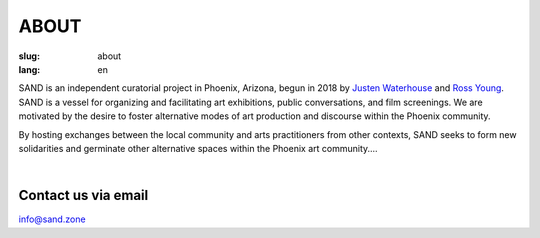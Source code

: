 ABOUT
#####

:slug: about
:lang: en

SAND is an independent curatorial project in Phoenix, Arizona, begun in 2018 by `Justen Waterhouse <http://www.justenwaterhouse.com>`_ and `Ross Young <http://www.r-c-y.net>`_. SAND is a vessel for organizing and facilitating art exhibitions, public conversations, and film screenings. We are motivated by the desire to foster alternative modes of art production and discourse within the Phoenix community.

By hosting exchanges between the local community and arts practitioners from other contexts, SAND seeks to form new solidarities and germinate other alternative spaces within the Phoenix art community....

| 

Contact us via email
--------------------

info@sand.zone

.. raw:: html

	<br>
	<!-- Begin Mailchimp Signup Form -->
	<div id="mc_embed_signup">
	<form action="https://zone.us19.list-manage.com/subscribe/post?u=d37953d6e8773508e017074d5&amp;id=bdbc50a49e" method="post" id="mc-embedded-subscribe-form" name="mc-embedded-subscribe-form" class="validate" target="_blank" novalidate>
	    <div id="mc_embed_signup_scroll">
	    <h2>Subscribe to our mailing list</h2>
	<div class="indicates-required"></div>
	<div class="mc-field-group">
	    <label for="mce-EMAIL">Email Address   
	</label>
	    <input type="email" value="" name="EMAIL" class="required email" id="mce-EMAIL">
	</div>
	    <div id="mce-responses" class="clear">
	        <div class="response" id="mce-error-response" style="display:none"></div>
	        <div class="response" id="mce-success-response" style="display:none"></div>
	    </div>    <!-- real people should not fill this in and expect good things - do not remove this or risk form bot signups-->
	    <div style="position: absolute; left: -5000px;" aria-hidden="true"><input type="text" name="b_d37953d6e8773508e017074d5_bdbc50a49e" tabindex="-1" value=""></div>
	    <div class="clear"><input type="submit" value="Subscribe" name="subscribe" id="mc-embedded-subscribe" class="button"></div>
	    </div>
	</form>
	</div>

	<!--End mc_embed_signup-->